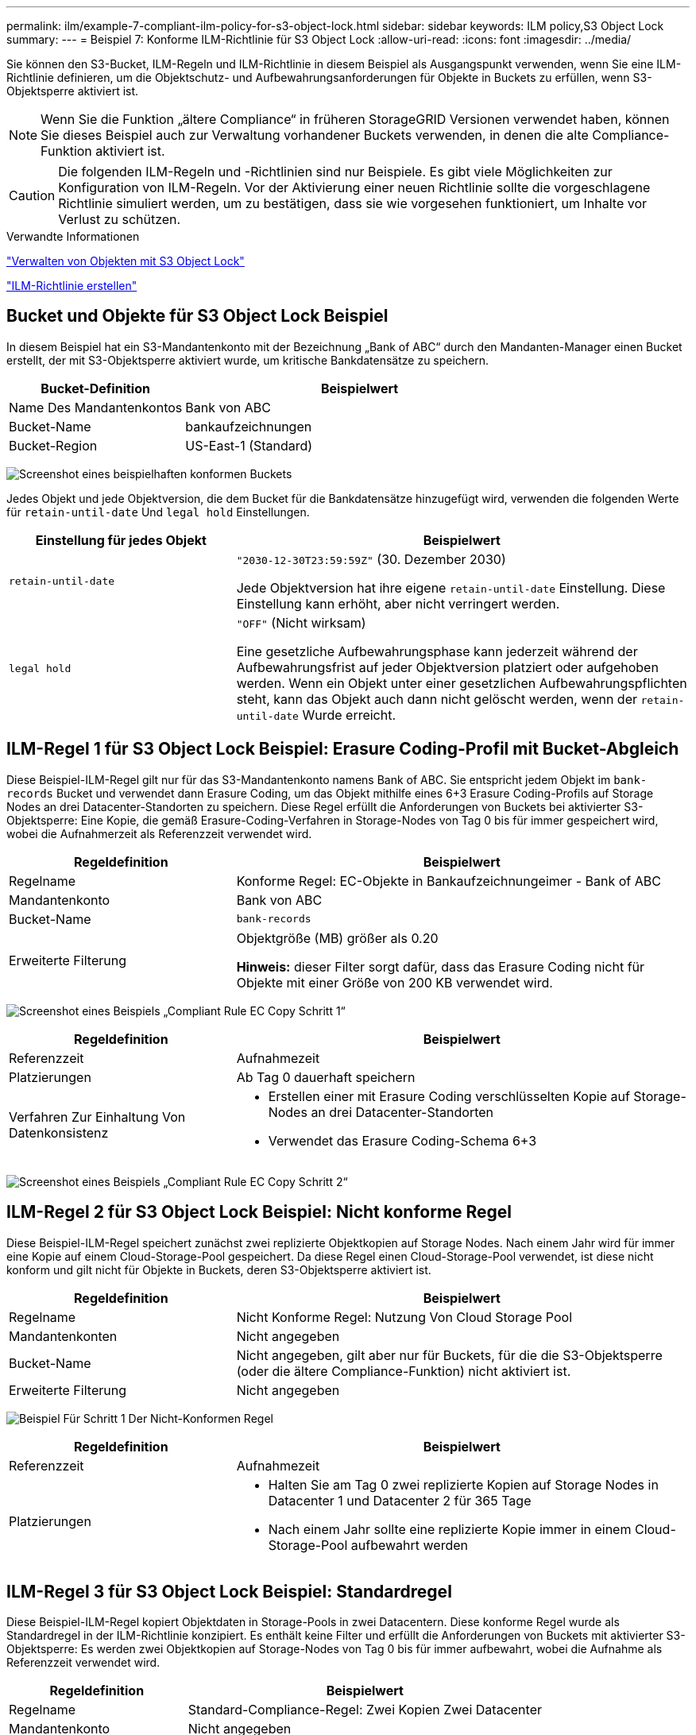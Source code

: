 ---
permalink: ilm/example-7-compliant-ilm-policy-for-s3-object-lock.html 
sidebar: sidebar 
keywords: ILM policy,S3 Object Lock 
summary:  
---
= Beispiel 7: Konforme ILM-Richtlinie für S3 Object Lock
:allow-uri-read: 
:icons: font
:imagesdir: ../media/


[role="lead"]
Sie können den S3-Bucket, ILM-Regeln und ILM-Richtlinie in diesem Beispiel als Ausgangspunkt verwenden, wenn Sie eine ILM-Richtlinie definieren, um die Objektschutz- und Aufbewahrungsanforderungen für Objekte in Buckets zu erfüllen, wenn S3-Objektsperre aktiviert ist.


NOTE: Wenn Sie die Funktion „ältere Compliance“ in früheren StorageGRID Versionen verwendet haben, können Sie dieses Beispiel auch zur Verwaltung vorhandener Buckets verwenden, in denen die alte Compliance-Funktion aktiviert ist.


CAUTION: Die folgenden ILM-Regeln und -Richtlinien sind nur Beispiele. Es gibt viele Möglichkeiten zur Konfiguration von ILM-Regeln. Vor der Aktivierung einer neuen Richtlinie sollte die vorgeschlagene Richtlinie simuliert werden, um zu bestätigen, dass sie wie vorgesehen funktioniert, um Inhalte vor Verlust zu schützen.

.Verwandte Informationen
link:managing-objects-with-s3-object-lock.html["Verwalten von Objekten mit S3 Object Lock"]

link:creating-ilm-policy.html["ILM-Richtlinie erstellen"]



== Bucket und Objekte für S3 Object Lock Beispiel

In diesem Beispiel hat ein S3-Mandantenkonto mit der Bezeichnung „Bank of ABC“ durch den Mandanten-Manager einen Bucket erstellt, der mit S3-Objektsperre aktiviert wurde, um kritische Bankdatensätze zu speichern.

[cols="1a,2a"]
|===
| Bucket-Definition | Beispielwert 


 a| 
Name Des Mandantenkontos
 a| 
Bank von ABC



 a| 
Bucket-Name
 a| 
bankaufzeichnungen



 a| 
Bucket-Region
 a| 
US-East-1 (Standard)

|===
image:../media/compliant_bucket.png["Screenshot eines beispielhaften konformen Buckets"]

Jedes Objekt und jede Objektversion, die dem Bucket für die Bankdatensätze hinzugefügt wird, verwenden die folgenden Werte für `retain-until-date` Und `legal hold` Einstellungen.

[cols="1a,2a"]
|===
| Einstellung für jedes Objekt | Beispielwert 


 a| 
`retain-until-date`
 a| 
`"2030-12-30T23:59:59Z"` (30. Dezember 2030)

Jede Objektversion hat ihre eigene `retain-until-date` Einstellung. Diese Einstellung kann erhöht, aber nicht verringert werden.



 a| 
`legal hold`
 a| 
`"OFF"` (Nicht wirksam)

Eine gesetzliche Aufbewahrungsphase kann jederzeit während der Aufbewahrungsfrist auf jeder Objektversion platziert oder aufgehoben werden. Wenn ein Objekt unter einer gesetzlichen Aufbewahrungspflichten steht, kann das Objekt auch dann nicht gelöscht werden, wenn der `retain-until-date` Wurde erreicht.

|===


== ILM-Regel 1 für S3 Object Lock Beispiel: Erasure Coding-Profil mit Bucket-Abgleich

Diese Beispiel-ILM-Regel gilt nur für das S3-Mandantenkonto namens Bank of ABC. Sie entspricht jedem Objekt im `bank-records` Bucket und verwendet dann Erasure Coding, um das Objekt mithilfe eines 6+3 Erasure Coding-Profils auf Storage Nodes an drei Datacenter-Standorten zu speichern. Diese Regel erfüllt die Anforderungen von Buckets bei aktivierter S3-Objektsperre: Eine Kopie, die gemäß Erasure-Coding-Verfahren in Storage-Nodes von Tag 0 bis für immer gespeichert wird, wobei die Aufnahmerzeit als Referenzzeit verwendet wird.

[cols="1a,2a"]
|===
| Regeldefinition | Beispielwert 


 a| 
Regelname
 a| 
Konforme Regel: EC-Objekte in Bankaufzeichnungeimer - Bank of ABC



 a| 
Mandantenkonto
 a| 
Bank von ABC



 a| 
Bucket-Name
 a| 
`bank-records`



 a| 
Erweiterte Filterung
 a| 
Objektgröße (MB) größer als 0.20

*Hinweis:* dieser Filter sorgt dafür, dass das Erasure Coding nicht für Objekte mit einer Größe von 200 KB verwendet wird.

|===
image:../media/compliant_rule_ec_copy_step_1.png["Screenshot eines Beispiels „Compliant Rule EC Copy Schritt 1“"]

[cols="1a,2a"]
|===
| Regeldefinition | Beispielwert 


 a| 
Referenzzeit
 a| 
Aufnahmezeit



 a| 
Platzierungen
 a| 
Ab Tag 0 dauerhaft speichern



 a| 
Verfahren Zur Einhaltung Von Datenkonsistenz
 a| 
* Erstellen einer mit Erasure Coding verschlüsselten Kopie auf Storage-Nodes an drei Datacenter-Standorten
* Verwendet das Erasure Coding-Schema 6+3


|===
image:../media/compliant_rule_ec_copy_step_2.png["Screenshot eines Beispiels „Compliant Rule EC Copy Schritt 2“"]



== ILM-Regel 2 für S3 Object Lock Beispiel: Nicht konforme Regel

Diese Beispiel-ILM-Regel speichert zunächst zwei replizierte Objektkopien auf Storage Nodes. Nach einem Jahr wird für immer eine Kopie auf einem Cloud-Storage-Pool gespeichert. Da diese Regel einen Cloud-Storage-Pool verwendet, ist diese nicht konform und gilt nicht für Objekte in Buckets, deren S3-Objektsperre aktiviert ist.

[cols="1a,2a"]
|===
| Regeldefinition | Beispielwert 


 a| 
Regelname
 a| 
Nicht Konforme Regel: Nutzung Von Cloud Storage Pool



 a| 
Mandantenkonten
 a| 
Nicht angegeben



 a| 
Bucket-Name
 a| 
Nicht angegeben, gilt aber nur für Buckets, für die die S3-Objektsperre (oder die ältere Compliance-Funktion) nicht aktiviert ist.



 a| 
Erweiterte Filterung
 a| 
Nicht angegeben

|===
image:../media/ilm_example_non_compliant_rule_step_1.png["Beispiel Für Schritt 1 Der Nicht-Konformen Regel"]

[cols="1a,2a"]
|===
| Regeldefinition | Beispielwert 


 a| 
Referenzzeit
 a| 
Aufnahmezeit



 a| 
Platzierungen
 a| 
* Halten Sie am Tag 0 zwei replizierte Kopien auf Storage Nodes in Datacenter 1 und Datacenter 2 für 365 Tage
* Nach einem Jahr sollte eine replizierte Kopie immer in einem Cloud-Storage-Pool aufbewahrt werden


|===


== ILM-Regel 3 für S3 Object Lock Beispiel: Standardregel

Diese Beispiel-ILM-Regel kopiert Objektdaten in Storage-Pools in zwei Datacentern. Diese konforme Regel wurde als Standardregel in der ILM-Richtlinie konzipiert. Es enthält keine Filter und erfüllt die Anforderungen von Buckets mit aktivierter S3-Objektsperre: Es werden zwei Objektkopien auf Storage-Nodes von Tag 0 bis für immer aufbewahrt, wobei die Aufnahme als Referenzzeit verwendet wird.

[cols="1a,2a"]
|===
| Regeldefinition | Beispielwert 


 a| 
Regelname
 a| 
Standard-Compliance-Regel: Zwei Kopien Zwei Datacenter



 a| 
Mandantenkonto
 a| 
Nicht angegeben



 a| 
Bucket-Name
 a| 
Nicht angegeben



 a| 
Erweiterte Filterung
 a| 
Nicht angegeben

|===
image:../media/compliant_rule_2_copies_2_data_centers_1.png["Screenshot mit Schritt 1 beim Erstellen einer Standardregel für Compliance-Beispiel"]

[cols="1a,2a"]
|===
| Regeldefinition | Beispielwert 


 a| 
Referenzzeit
 a| 
Aufnahmezeit



 a| 
Platzierungen
 a| 
Halten Sie von Tag 0 bis für immer zwei replizierte Kopien bereit – eins auf Storage-Nodes im Datacenter 1 und eins auf Storage-Nodes im Datacenter 2.

|===
image:../media/compliant_rule_2_copies_2_data_centers_2.png["Screenshot mit Schritt 2 beim Erstellen einer Standardregel für Compliance-Beispiel"]



== Konforme ILM-Richtlinie für S3 Object Lock Beispiel

Zum Erstellen einer ILM-Richtlinie, die alle Objekte in Ihrem System effektiv schützt, auch in Buckets, deren S3-Objektsperre aktiviert ist, müssen Sie ILM-Regeln auswählen, die die Storage-Anforderungen für alle Objekte erfüllen. Anschließend müssen Sie die vorgeschlagene Richtlinie simulieren und aktivieren.



=== Hinzufügen von Regeln zu der Richtlinie

In diesem Beispiel umfasst die ILM-Richtlinie drei ILM-Regeln in der folgenden Reihenfolge:

. Eine konforme Regel, die Erasure Coding verwendet, um Objekte mit einer Größe von mehr als 200 KB in einem bestimmten Bucket zu schützen, wobei S3 Object Lock aktiviert ist. Die Objekte werden von Tag 0 bis für immer auf Speicherknoten gespeichert.
. Eine nicht konforme Regel, die zwei replizierte Objektkopien auf Storage-Nodes für ein Jahr erstellt und dann eine Objektkopie für immer in einen Cloud Storage Pool verschiebt. Diese Regel gilt nicht für Buckets, für die S3-Objektsperre aktiviert ist, da sie einen Cloud-Storage-Pool verwendet.
. Die standardmäßige, konforme Regel, die zwei replizierte Objektkopien auf Storage-Nodes erstellt, von Tag 0 bis für immer.


image::../media/compliant_policy.png[Beispiel Für Compliance-Richtlinie]



=== Simulation der vorgeschlagenen Richtlinie

Nachdem Sie in Ihrer vorgeschlagenen Richtlinie Regeln hinzugefügt, eine standardkonforme Regel ausgewählt und die anderen Regeln festgelegt haben, sollten Sie die Richtlinie simulieren, indem Sie Objekte aus dem Bucket testen, wobei S3 Object Lock aktiviert ist und aus anderen Buckets. Wenn Sie beispielsweise die Beispielrichtlinie simulieren, erwarten Sie, dass Testobjekte wie folgt bewertet werden:

* Die erste Regel entspricht nur Testobjekten, die in den Bucket-Bankdatensätzen für den Mandanten der Bank of ABC größer als 200 KB sind.
* Die zweite Regel entspricht allen Objekten in allen nicht-konformen Buckets für alle anderen Mandantenkonten.
* Die Standardregel stimmt mit den folgenden Objekten überein:
+
** Objekte mit einer Größe von 200 KB oder kleiner in den Bucket-Bankaufzeichnungen für den Mandanten der Bank of ABC
** Objekte in jedem anderen Bucket, bei dem die S3-Objektsperre für alle anderen Mandantenkonten aktiviert ist






=== Richtlinie wird aktiviert

Wenn Sie mit der neuen Richtlinie zufrieden sind, dass Objektdaten wie erwartet geschützt werden, können Sie sie aktivieren.
